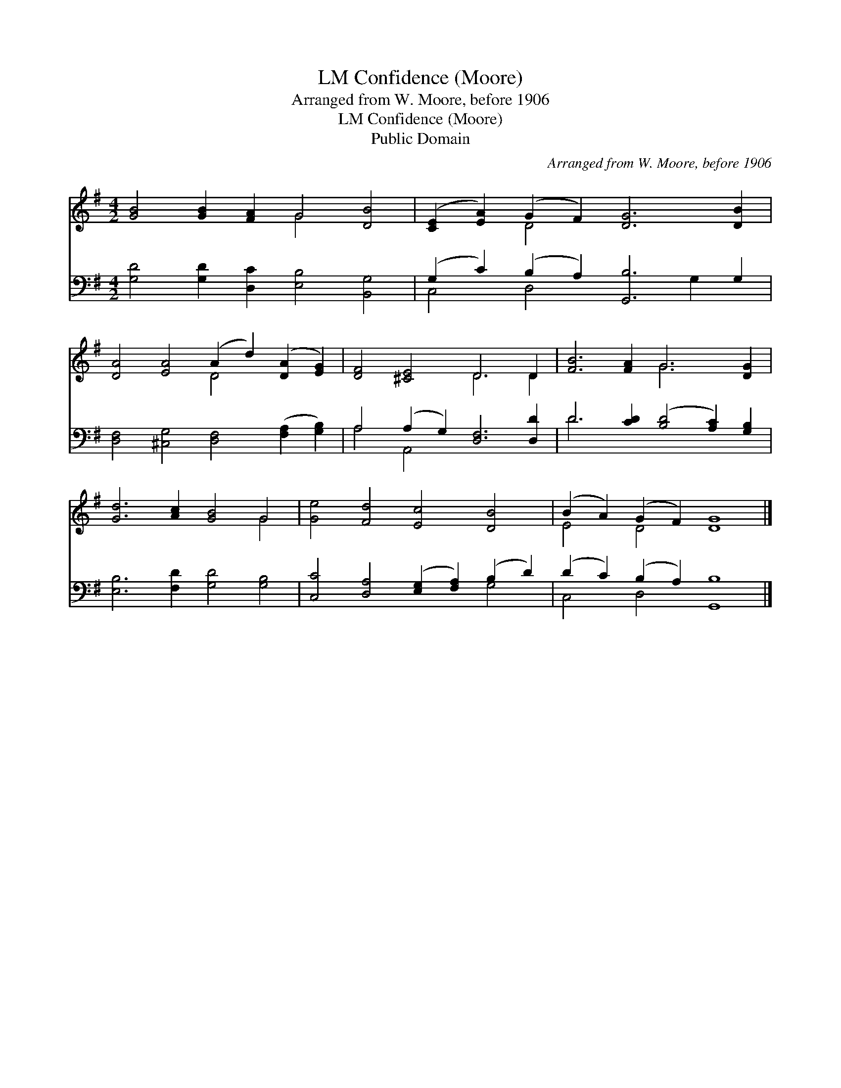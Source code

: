 X:1
T:Confidence (Moore), LM
T:Arranged from W. Moore, before 1906
T:Confidence (Moore), LM
T:Public Domain
C:Arranged from W. Moore, before 1906
Z:Public Domain
%%score ( 1 2 ) ( 3 4 )
L:1/8
M:4/2
K:G
V:1 treble 
V:2 treble 
V:3 bass 
V:4 bass 
V:1
 [GB]4 [GB]2 [FA]2 G4 [DB]4 | ([CE]2 [EA]2) (G2 F2) [DG]6 [DB]2 | %2
 [DA]4 [EA]4 (A2 d2) ([DA]2 [EG]2) | [DF]4 [^CE]4 D6 D2 | [FB]6 [FA]2 G6 [DG]2 | %5
 [Gd]6 [Ac]2 [GB]4 G4 | [Ge]4 [Fd]4 [Ec]4 [DB]4 | (B2 A2) (G2 F2) [DG]8 |] %8
V:2
 x8 G4 x4 | x4 D4 x8 | x8 D4 x4 | x8 D6 D2 | x8 G6 x2 | x12 G4 | x16 | E4 D4 x8 |] %8
V:3
 [G,D]4 [G,D]2 [D,C]2 [E,B,]4 [B,,G,]4 | (G,2 C2) (B,2 A,2) [G,,B,]6 G,2 | %2
 [D,F,]4 [^C,G,]4 [D,F,]4 ([F,A,]2 [G,B,]2) | A,4 (A,2 G,2) [D,F,]6 [D,D]2 | %4
 D6 [CD]2 ([B,D]4 [A,C]2) [G,B,]2 | [E,B,]6 [F,D]2 [G,D]4 [G,B,]4 | %6
 [C,C]4 [D,A,]4 ([E,G,]2 [F,A,]2) (B,2 D2) | (D2 C2) (B,2 A,2) [G,,B,]8 |] %8
V:4
 x16 | C,4 D,4 x4 G,2 x2 | x16 | A,4 A,,4 x8 | D6 x10 | x16 | x12 G,4 | C,4 D,4 x8 |] %8

